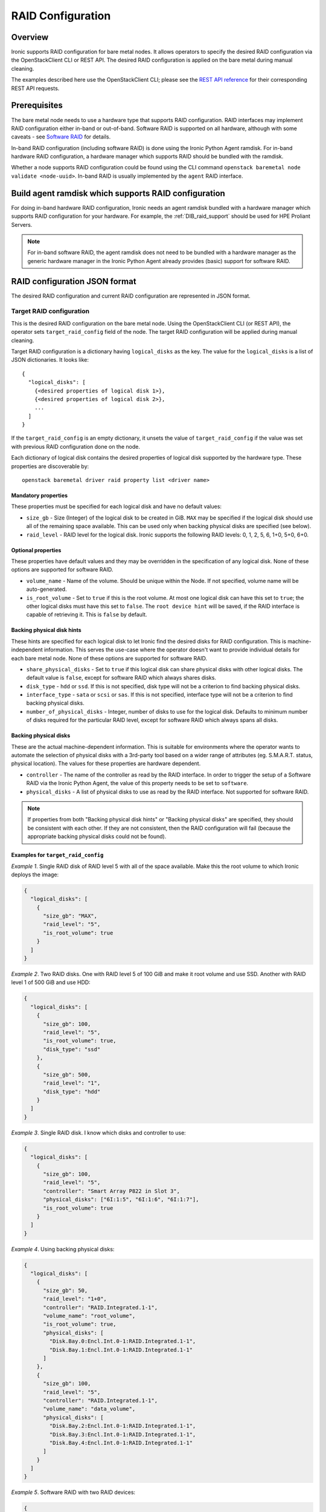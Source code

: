 .. _raid:

==================
RAID Configuration
==================

Overview
========
Ironic supports RAID configuration for bare metal nodes.  It allows operators
to specify the desired RAID configuration via the OpenStackClient CLI or REST
API.  The desired RAID configuration is applied on the bare metal during manual
cleaning.

The examples described here use the OpenStackClient CLI; please see the
`REST API reference <https://docs.openstack.org/api-ref/baremetal/>`_
for their corresponding REST API requests.

Prerequisites
=============
The bare metal node needs to use a hardware type that supports RAID
configuration. RAID interfaces may implement RAID configuration either in-band
or out-of-band. Software RAID is supported on all hardware, although with some
caveats - see `Software RAID`_ for details.

In-band RAID configuration (including software RAID) is done using the
Ironic Python Agent ramdisk. For in-band hardware RAID configuration,
a hardware manager which supports RAID should be bundled with the ramdisk.

Whether a node supports RAID configuration could be found using the CLI
command ``openstack baremetal node validate <node-uuid>``. In-band RAID is
usually implemented by the ``agent`` RAID interface.

Build agent ramdisk which supports RAID configuration
=====================================================

For doing in-band hardware RAID configuration, Ironic needs an agent ramdisk
bundled with a hardware manager which supports RAID configuration for your
hardware. For example, the :ref:`DIB_raid_support` should be used for HPE
Proliant Servers.

.. note::
    For in-band software RAID, the agent ramdisk does not need to be bundled
    with a hardware manager as the generic hardware manager in the Ironic
    Python Agent already provides (basic) support for software RAID.

RAID configuration JSON format
==============================
The desired RAID configuration and current RAID configuration are represented
in JSON format.

Target RAID configuration
-------------------------
This is the desired RAID configuration on the bare metal node.  Using the
OpenStackClient CLI (or REST API), the operator sets ``target_raid_config``
field of the node. The target RAID configuration will be applied during manual
cleaning.

Target RAID configuration is a dictionary having ``logical_disks``
as the key. The value for the ``logical_disks`` is a list of JSON
dictionaries. It looks like::

  {
    "logical_disks": [
      {<desired properties of logical disk 1>},
      {<desired properties of logical disk 2>},
      ...
    ]
  }

If the ``target_raid_config`` is an empty dictionary, it unsets the value of
``target_raid_config`` if the value was set with previous RAID configuration
done on the node.

Each dictionary of logical disk contains the desired properties of logical
disk supported by the hardware type. These properties are discoverable by::

    openstack baremetal driver raid property list <driver name>

Mandatory properties
^^^^^^^^^^^^^^^^^^^^

These properties must be specified for each logical
disk and have no default values:

- ``size_gb`` - Size (Integer) of the logical disk to be created in GiB.
  ``MAX`` may be specified if the logical disk should use all of the
  remaining space available. This can be used only when backing physical
  disks are specified (see below).

- ``raid_level`` - RAID level for the logical disk. Ironic supports the
  following RAID levels: 0, 1, 2, 5, 6, 1+0, 5+0, 6+0.

Optional properties
^^^^^^^^^^^^^^^^^^^

These properties have default values and they may be overridden in the
specification of any logical disk. None of these options are supported for
software RAID.

- ``volume_name`` - Name of the volume. Should be unique within the Node.
  If not specified, volume name will be auto-generated.

- ``is_root_volume`` - Set to ``true`` if this is the root volume. At
  most one logical disk can have this set to ``true``; the other
  logical disks must have this set to ``false``. The
  ``root device hint`` will be saved, if the RAID interface is capable of
  retrieving it. This is ``false`` by default.

Backing physical disk hints
^^^^^^^^^^^^^^^^^^^^^^^^^^^

These hints are specified for each logical disk to let Ironic find the desired
disks for RAID configuration. This is machine-independent information. This
serves the use-case where the operator doesn't want to provide individual
details for each bare metal node. None of these options are supported for
software RAID.

- ``share_physical_disks`` - Set to ``true`` if this logical disk can
  share physical disks with other logical disks. The default value is
  ``false``, except for software RAID which always shares disks.

- ``disk_type`` - ``hdd`` or ``ssd``. If this is not specified, disk type
  will not be a criterion to find backing physical disks.

- ``interface_type`` - ``sata`` or ``scsi`` or ``sas``. If this is not
  specified, interface type will not be a criterion to
  find backing physical disks.

- ``number_of_physical_disks`` - Integer, number of disks to use for the
  logical disk. Defaults to minimum number of disks required for the
  particular RAID level, except for software RAID which always spans all disks.

Backing physical disks
^^^^^^^^^^^^^^^^^^^^^^

These are the actual machine-dependent information. This is suitable for
environments where the operator wants to automate the selection of physical
disks with a 3rd-party tool based on a wider range of attributes
(eg. S.M.A.R.T. status, physical location).  The values for these properties
are hardware dependent.

- ``controller`` - The name of the controller as read by the RAID interface.
  In order to trigger the setup of a Software RAID via the Ironic Python
  Agent, the value of this property needs to be set to ``software``.
- ``physical_disks`` - A list of physical disks to use as read by the
  RAID interface. Not supported for software RAID.

.. note::
    If properties from both "Backing physical disk hints" or
    "Backing physical disks" are specified, they should be consistent with
    each other.  If they are not consistent, then the RAID configuration
    will fail (because the appropriate backing physical disks could
    not be found).

.. _raid-config-examples:

Examples for ``target_raid_config``
^^^^^^^^^^^^^^^^^^^^^^^^^^^^^^^^^^^

*Example 1*. Single RAID disk of RAID level 5 with all of the space
available. Make this the root volume to which Ironic deploys the image:

.. code-block:: json

  {
    "logical_disks": [
      {
        "size_gb": "MAX",
        "raid_level": "5",
        "is_root_volume": true
      }
    ]
  }

*Example 2*. Two RAID disks. One with RAID level 5 of 100 GiB and make it
root volume and use SSD.  Another with RAID level 1 of 500 GiB and use
HDD:

.. code-block:: json

  {
    "logical_disks": [
      {
        "size_gb": 100,
        "raid_level": "5",
        "is_root_volume": true,
        "disk_type": "ssd"
      },
      {
        "size_gb": 500,
        "raid_level": "1",
        "disk_type": "hdd"
      }
    ]
  }

*Example 3*. Single RAID disk. I know which disks and controller to use:

.. code-block:: json

  {
    "logical_disks": [
      {
        "size_gb": 100,
        "raid_level": "5",
        "controller": "Smart Array P822 in Slot 3",
        "physical_disks": ["6I:1:5", "6I:1:6", "6I:1:7"],
        "is_root_volume": true
      }
    ]
  }

*Example 4*. Using backing physical disks:

.. code-block:: json

  {
    "logical_disks": [
      {
        "size_gb": 50,
        "raid_level": "1+0",
        "controller": "RAID.Integrated.1-1",
        "volume_name": "root_volume",
        "is_root_volume": true,
        "physical_disks": [
          "Disk.Bay.0:Encl.Int.0-1:RAID.Integrated.1-1",
          "Disk.Bay.1:Encl.Int.0-1:RAID.Integrated.1-1"
        ]
      },
      {
        "size_gb": 100,
        "raid_level": "5",
        "controller": "RAID.Integrated.1-1",
        "volume_name": "data_volume",
        "physical_disks": [
          "Disk.Bay.2:Encl.Int.0-1:RAID.Integrated.1-1",
          "Disk.Bay.3:Encl.Int.0-1:RAID.Integrated.1-1",
          "Disk.Bay.4:Encl.Int.0-1:RAID.Integrated.1-1"
        ]
      }
    ]
  }

*Example 5*. Software RAID with two RAID devices:

.. code-block:: json

  {
    "logical_disks": [
      {
        "size_gb": 100,
        "raid_level": "1",
        "controller": "software"
      },
      {
        "size_gb": "MAX",
        "raid_level": "0",
        "controller": "software"
      }
    ]
  }

Current RAID configuration
--------------------------
After target RAID configuration is applied on the bare metal node, Ironic
populates the current RAID configuration.  This is populated in the
``raid_config`` field in the Ironic node. This contains the details about
every logical disk after they were created on the bare metal node. It
contains details like RAID controller used, the backing physical disks used,
WWN of each logical disk, etc. It also contains information about each
physical disk found on the bare metal node.

To get the current RAID configuration::

    openstack baremetal node show <node-uuid-or-name>

Workflow
========

* Operator configures the bare metal node with a hardware type that has
  a ``RAIDInterface`` other than ``no-raid``. For instance, for Software RAID,
  this would be ``agent``.

* For in-band RAID configuration, operator builds an agent ramdisk which
  supports RAID configuration by bundling the hardware manager with the
  ramdisk. See `Build agent ramdisk which supports RAID configuration`_ for
  more information.

* Operator prepares the desired target RAID configuration as mentioned in
  `Target RAID configuration`_. The target RAID configuration is set on
  the Ironic node::

      openstack baremetal node set <node-uuid-or-name> \
         --target-raid-config <JSON file containing target RAID configuration>

  The CLI command can accept the input from standard input also::

       openstack baremetal node set <node-uuid-or-name> \
          --target-raid-config -

* Create a JSON file with the RAID clean steps for manual cleaning. Add other
  clean steps as desired::

    [{
      "interface": "raid",
      "step": "delete_configuration"
    },
    {
      "interface": "raid",
      "step": "create_configuration"
    }]

  .. note::
    'create_configuration' doesn't remove existing disks.  It is recommended
    to add 'delete_configuration' before 'create_configuration' to make
    sure that only the desired logical disks exist in the system after
    manual cleaning.

* Bring the node to ``manageable`` state and do a ``clean`` action to start
  cleaning on the node::

      openstack baremetal node clean <node-uuid-or-name> \
         --clean-steps <JSON file containing clean steps created above>

* After manual cleaning is complete, the current RAID configuration is
  reported in the ``raid_config`` field when running::

      openstack baremetal node show <node-uuid-or-name>

Software RAID
=============

Building Linux software RAID in-band (via the Ironic Python Agent ramdisk)
is supported starting with the Train release. It is requested by using the
``agent`` RAID interface and RAID configuration with all controllers set
to ``software``. You can find a software RAID configuration example in
:ref:`raid-config-examples`.

There are certain limitations to be aware of:

* Only the mandatory properties (plus the required ``controller`` property)
  from `Target RAID configuration`_ are currently supported.

* There is no way to select the disks which are used to set up the software
  RAID, so the Ironic Python Agent will use all available disks. This seems
  appropriate for servers with 2 or 4 disks, but needs to be considered when
  disk arrays are attached.

* The number of created Software RAID devices must be 1 or 2. If there is only
  one Software RAID device, it has to be a RAID-1. If there are two, the first
  one has to be a RAID-1, while the RAID level for the second one can
  0, 1, or 1+0. As the first RAID device will be the deployment device,
  enforcing a RAID-1 reduces the risk of ending up with a non-booting node
  in case of a disk failure.

* Building RAID will fail if the target disks are already partitioned. Wipe the
  disks using e.g. the ``erase_devices_metadata`` clean step before building
  RAID::

    [{
      "interface": "raid",
      "step": "delete_configuration"
    },
    {
      "interface": "deploy",
      "step": "erase_devices_metadata"
    {
      "interface": "raid",
      "step": "create_configuration"
    }]

* If local boot is going to be used, the final instance image must have the
  ``mdadm`` utility installed and needs to be able to detect software RAID
  devices at boot time (which is usually done by having the RAID drivers
  embedded in the image's initrd).

* Regular cleaning will not remove RAID configuration (similarly to hardware
  RAID). To destroy RAID run the ``delete_configuration`` manual clean step.

* There is no support for partition images, only whole-disk images are
  supported with Software RAID. See :doc:`/install/configure-glance-images`.

Using RAID in nova flavor for scheduling
========================================

The operator can specify the `raid_level` capability in nova flavor for node to be selected
for scheduling::

  openstack flavor set my-baremetal-flavor --property capabilities:raid_level="1+0"

Developer documentation
=======================
In-band RAID configuration is done using IPA ramdisk. IPA ramdisk has
support for pluggable hardware managers which can be used to extend the
functionality offered by IPA ramdisk using stevedore plugins.  For more
information, see Ironic Python Agent `Hardware Manager`_ documentation.

.. _`Hardware Manager`: https://docs.openstack.org/ironic-python-agent/train/install/index.html#hardware-managers

The hardware manager that supports RAID configuration should do the following:

#. Implement a method named ``create_configuration``. This method creates
   the RAID configuration as given in ``target_raid_config``. After successful
   RAID configuration, it returns the current RAID configuration information
   which ironic uses to set ``node.raid_config``.

#. Implement a method named ``delete_configuration``. This method deletes
   all the RAID disks on the bare metal.

#. Return these two clean steps in ``get_clean_steps`` method with priority
   as 0. Example::

        return [{'step': 'create_configuration',
                 'interface': 'raid',
                 'priority': 0},
                {'step': 'delete_configuration',
                 'interface': 'raid',
                 'priority': 0}]

